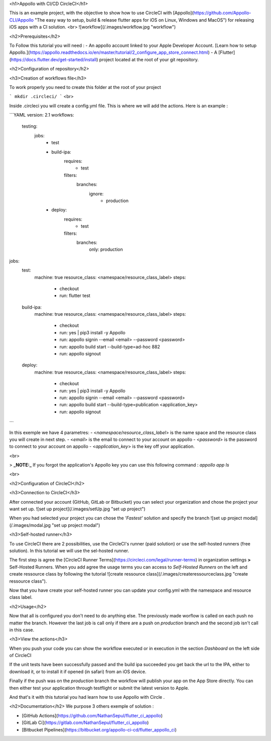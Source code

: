 <h1>Appollo with CI/CD CircleCI</h1>

This is an example project, with the objective to show how to use CircleCI with [Appollo](https://github.com/Appollo-CLI/Appollo "The easy way to setup, build & release flutter apps for iOS on Linux, Windows and MacOS")
for releasing iOS apps with a CI solution.  
<br>
![workflow](/.images/workflow.jpg "workflow")

<h2>Prerequisites</h2>

To Follow this tutorial you will need :
- An appollo account linked to your Apple Developer Account. [Learn how to setup Appollo.](https://appollo.readthedocs.io/en/master/tutorial/2_configure_app_store_connect.html)
- A [Flutter](https://docs.flutter.dev/get-started/install) project located at the root of your git repository.

<h2>Configuration of repository</h2>

<h3>Creation of workflows file</h3> 

To work properly you need to create this folder at the root of your project 

```
mkdir .circleci/
```
<br>

Inside .circleci you will create a config.yml file.
This is where we will add the actions.
Here is an example :

```YAML 
version: 2.1
workflows:
  testing:
    jobs:
      - test
      - build-ipa:
          requires:
            - test
          filters:
            branches:
              ignore: 
                - production

      - deploy:
          requires:
            - test
          filters:
            branches:
              only: production
      
jobs:
  test:
    machine: true
    resource_class: <namespace/resource_class_label>
    steps:
      - checkout
      - run: flutter test

  build-ipa:
    machine: true
    resource_class: <namespace/resource_class_label>
    steps:
      - checkout
      - run: yes | pip3 install -y Appollo
      - run: appollo signin --email <email> --password <password>
      - run: appollo build start --build-type=ad-hoc 882
      - run: appollo signout

  deploy:
    machine: true
    resource_class: <namespace/resource_class_label>
    steps:
      - checkout
      - run: yes | pip3 install -y Appollo
      - run: appollo signin --email <email> --password <password>
      - run: appollo build start --build-type=publication <application_key>
      - run: appollo signout

```

In this exemple we have 4 parametres:
- <*namespace/resource_class_label*> is the name space and the resource class you will create in next step.
- <*email*> is the email to connect to your account on appollo
- <*password*> is the password to connect to your account on appollo
- <*application_key*> is the key off your application. 

<br>

> **_NOTE:_** If you forgot the application's Appollo key you can use this following command :  `appollo app ls`

<br>

<h2>Configuration of CircleCI</h2>

<h3>Connection to CircleCI</h3>

After connected your account (GitHub, GitLab or Bitbucket) you can select your organization and chose the project your want set up.  
![set up project](/.images/setUp.jpg "set up project")

When you had selected your project you can chose the *'Fastest'* solution and specify the branch
![set up project modal](/.images/modal.jpg "set up project modal")

<h3>Self-hosted runner</h3>

To use CircleCI there are 2 possibilities, use the  CircleCI's runner (paid solution) or use the self-hosted runners (free solution).
In this tutorial we will use the sel-hosted runner.

The first step is agree the [CircleCI Runner Terms](https://circleci.com/legal/runner-terms) in organization settings **>** Self-Hosted Runners.
When you add agree the usage terms you can access to *Self-Hosted Runners* on the left and create ressource class by following the tutorial 
![create ressource class](/.images/createressourceclass.jpg "create ressource class").

Now that you have create your self-hosted runner you can update your config.yml with the namespace and resource class label.

<h2>Usage</h2>

Now that all is configured you don't need to do anything else. The previously made worflow is called on each push no matter the branch. 
However the last job is call only if there are a push on `production` branch and the second job isn't call in this case.

<h3>View the actions</h3>

When you push your code you can show the workflow executed or in execution in the section `Dashboard` on the left side of CircleCI

If the unit tests have been successfully passed and the build ipa succeeded you get back the url to the IPA, either to download it, or to install it if opened (in safari) from an iOS device.

Finally if the push was on the `production` branch the workflow will publish your app on the App Store directly. You can then either test your application through testflight or submit the latest version to Apple.

And that's it with this tutorial you had learn how to use Appollo with Circle .

<h2>Documentation</h2>
We purpose 3 others exemple of solution :

- [GitHub Actions](https://github.com/NathanSepul/flutter_ci_appollo)
- [GitLab Ci](https://gitlab.com/NathanSepul/flutter_ci_appollo)
- [Bitbucket Pipelines](https://bitbucket.org/appollo-ci-cd/flutter_appollo_ci)
